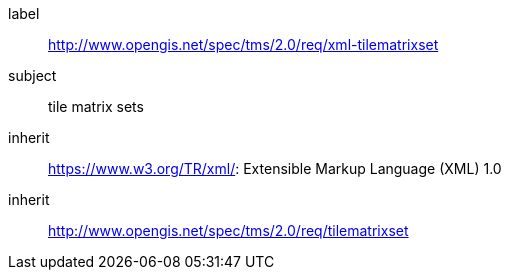 
[[xml-tilematrixset-requirements-class]]
[requirements_class]
====
[%metadata]
label:: http://www.opengis.net/spec/tms/2.0/req/xml-tilematrixset
subject:: tile matrix sets
inherit:: https://www.w3.org/TR/xml/: Extensible Markup Language (XML) 1.0
inherit:: http://www.opengis.net/spec/tms/2.0/req/tilematrixset
====
